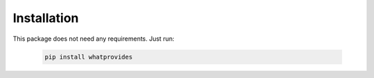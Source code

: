 Installation
============

This package does not need any requirements.
Just run:

 .. code-block:: bash

  pip install whatprovides
